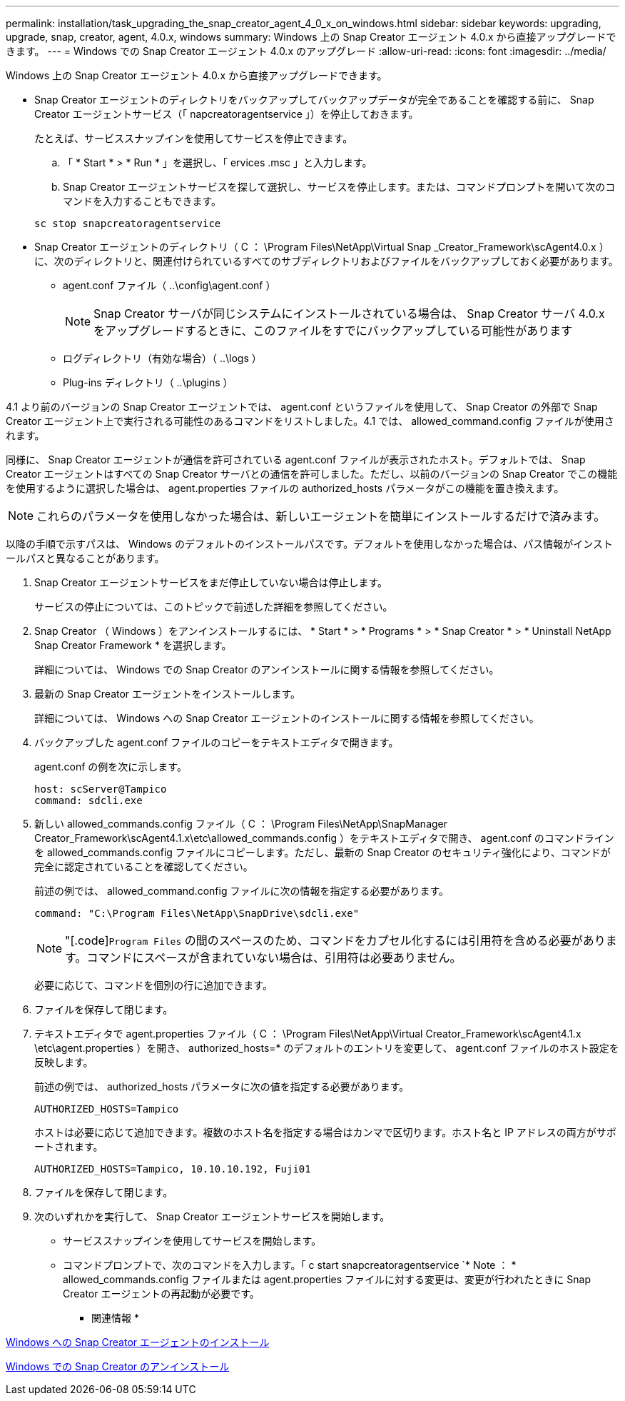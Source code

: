 ---
permalink: installation/task_upgrading_the_snap_creator_agent_4_0_x_on_windows.html 
sidebar: sidebar 
keywords: upgrading, upgrade, snap, creator, agent, 4.0.x, windows 
summary: Windows 上の Snap Creator エージェント 4.0.x から直接アップグレードできます。 
---
= Windows での Snap Creator エージェント 4.0.x のアップグレード
:allow-uri-read: 
:icons: font
:imagesdir: ../media/


[role="lead"]
Windows 上の Snap Creator エージェント 4.0.x から直接アップグレードできます。

* Snap Creator エージェントのディレクトリをバックアップしてバックアップデータが完全であることを確認する前に、 Snap Creator エージェントサービス（「 napcreatoragentservice 」）を停止しておきます。
+
たとえば、サービススナップインを使用してサービスを停止できます。

+
.. 「 * Start * > * Run * 」を選択し、「 ervices .msc 」と入力します。
.. Snap Creator エージェントサービスを探して選択し、サービスを停止します。または、コマンドプロンプトを開いて次のコマンドを入力することもできます。


+
[listing]
----
sc stop snapcreatoragentservice
----
* Snap Creator エージェントのディレクトリ（ C ： \Program Files\NetApp\Virtual Snap _Creator_Framework\scAgent4.0.x ）に、次のディレクトリと、関連付けられているすべてのサブディレクトリおよびファイルをバックアップしておく必要があります。
+
** agent.conf ファイル（ ..\config\agent.conf ）
+

NOTE: Snap Creator サーバが同じシステムにインストールされている場合は、 Snap Creator サーバ 4.0.x をアップグレードするときに、このファイルをすでにバックアップしている可能性があります

** ログディレクトリ（有効な場合）（ ..\logs ）
** Plug-ins ディレクトリ（ ..\plugins ）




4.1 より前のバージョンの Snap Creator エージェントでは、 agent.conf というファイルを使用して、 Snap Creator の外部で Snap Creator エージェント上で実行される可能性のあるコマンドをリストしました。4.1 では、 allowed_command.config ファイルが使用されます。

同様に、 Snap Creator エージェントが通信を許可されている agent.conf ファイルが表示されたホスト。デフォルトでは、 Snap Creator エージェントはすべての Snap Creator サーバとの通信を許可しました。ただし、以前のバージョンの Snap Creator でこの機能を使用するように選択した場合は、 agent.properties ファイルの authorized_hosts パラメータがこの機能を置き換えます。


NOTE: これらのパラメータを使用しなかった場合は、新しいエージェントを簡単にインストールするだけで済みます。

以降の手順で示すパスは、 Windows のデフォルトのインストールパスです。デフォルトを使用しなかった場合は、パス情報がインストールパスと異なることがあります。

. Snap Creator エージェントサービスをまだ停止していない場合は停止します。
+
サービスの停止については、このトピックで前述した詳細を参照してください。

. Snap Creator （ Windows ）をアンインストールするには、 * Start * > * Programs * > * Snap Creator * > * Uninstall NetApp Snap Creator Framework * を選択します。
+
詳細については、 Windows での Snap Creator のアンインストールに関する情報を参照してください。

. 最新の Snap Creator エージェントをインストールします。
+
詳細については、 Windows への Snap Creator エージェントのインストールに関する情報を参照してください。

. バックアップした agent.conf ファイルのコピーをテキストエディタで開きます。
+
agent.conf の例を次に示します。

+
[listing]
----
host: scServer@Tampico
command: sdcli.exe
----
. 新しい allowed_commands.config ファイル（ C ： \Program Files\NetApp\SnapManager Creator_Framework\scAgent4.1.x\etc\allowed_commands.config ）をテキストエディタで開き、 agent.conf のコマンドラインを allowed_commands.config ファイルにコピーします。ただし、最新の Snap Creator のセキュリティ強化により、コマンドが完全に認定されていることを確認してください。
+
前述の例では、 allowed_command.config ファイルに次の情報を指定する必要があります。

+
[listing]
----
command: "C:\Program Files\NetApp\SnapDrive\sdcli.exe"
----
+

NOTE: "[.code]`Program Files` の間のスペースのため、コマンドをカプセル化するには引用符を含める必要があります。コマンドにスペースが含まれていない場合は、引用符は必要ありません。

+
必要に応じて、コマンドを個別の行に追加できます。

. ファイルを保存して閉じます。
. テキストエディタで agent.properties ファイル（ C ： \Program Files\NetApp\Virtual Creator_Framework\scAgent4.1.x \etc\agent.properties ）を開き、 authorized_hosts=* のデフォルトのエントリを変更して、 agent.conf ファイルのホスト設定を反映します。
+
前述の例では、 authorized_hosts パラメータに次の値を指定する必要があります。

+
[listing]
----
AUTHORIZED_HOSTS=Tampico
----
+
ホストは必要に応じて追加できます。複数のホスト名を指定する場合はカンマで区切ります。ホスト名と IP アドレスの両方がサポートされます。

+
[listing]
----
AUTHORIZED_HOSTS=Tampico, 10.10.10.192, Fuji01
----
. ファイルを保存して閉じます。
. 次のいずれかを実行して、 Snap Creator エージェントサービスを開始します。
+
** サービススナップインを使用してサービスを開始します。
** コマンドプロンプトで、次のコマンドを入力します。「 c start snapcreatoragentservice `* Note ： * allowed_commands.config ファイルまたは agent.properties ファイルに対する変更は、変更が行われたときに Snap Creator エージェントの再起動が必要です。




* 関連情報 *

xref:task_installing_snap_creator_agent_on_windows.adoc[Windows への Snap Creator エージェントのインストール]

xref:task_uninstalling_snap_creator_on_windows.adoc[Windows での Snap Creator のアンインストール]
